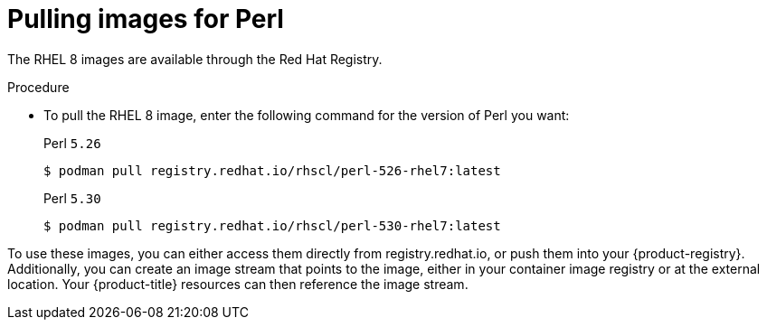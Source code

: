 // Module included in the following assemblies:
//
// * openshift_images/using_images/using-images-source-to-image.adoc
// * Unused. Can be removed by 4.9 if still unused. Request full peer review for the module if it’s used.

[id="images-using-images-s2i-perl-pulling-images_{context}"]
= Pulling images for Perl

//Images comes in two options:

//* RHEL 8
//* CentOS 7

// *RHEL 8 Based Images*

The RHEL 8 images are available through the Red Hat Registry.

.Procedure

* To pull the RHEL 8 image, enter the following command for the version of Perl you want:
+
.Perl `5.26`
[source,terminal]
----
$ podman pull registry.redhat.io/rhscl/perl-526-rhel7:latest
----
+
.Perl `5.30`
[source,terminal]
----
$ podman pull registry.redhat.io/rhscl/perl-530-rhel7:latest
----

////
*CentOS 7 Based Image*

A CentOS image for Perl 5.16 is available on link:quay.io[Quay.io].

.Procedure

* To pull the CentOS 7 image, enter the following command:
+
[source,terminal]
----
$ podman pull openshift/perl-516-centos7
----
////

To use these images, you can either access them directly from registry.redhat.io, or push them into your {product-registry}. Additionally, you can create an image stream that points to the image, either in your container image registry or at the external location. Your {product-title} resources can then reference the
image stream.
